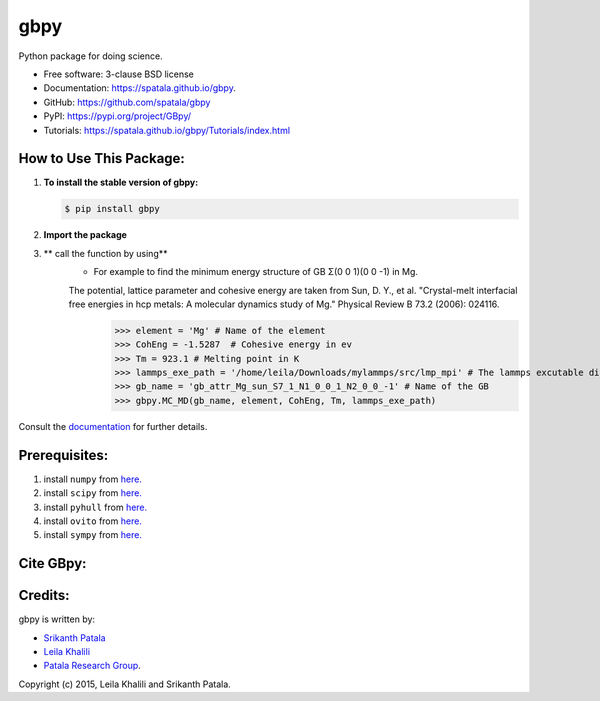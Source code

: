 ====
gbpy
====

.. image:: https://img.shields.io/travis/spatala/gbpy.svg
        :target: https://travis-ci.org/spatala/gbpy

.. image:: https://img.shields.io/pypi/v/gbpy.svg
        :target: https://pypi.python.org/pypi/gbpy


Python package for doing science.

* Free software: 3-clause BSD license
* Documentation:  https://spatala.github.io/gbpy.
* GitHub: https://github.com/spatala/gbpy
* PyPI: https://pypi.org/project/GBpy/
* Tutorials: https://spatala.github.io/gbpy/Tutorials/index.html


How to Use This Package:
========================
1.  **To install the stable version of gbpy:**      
    
    .. code-block:: console
                
        $ pip install gbpy
                
2. **Import the package**
	.. code-block:: pycon
		>>> import gbpy
3. ** call the function by using**
	.. code-block:: pycon
		>>> gbpy.<name_of_the_function>
	* For example to find the minimum energy structure of GB Σ(0 0 1)(0 0 -1) in Mg.
	The potential, lattice parameter and cohesive energy are taken from Sun, D. Y., et al. "Crystal-melt interfacial free energies in hcp metals: A molecular dynamics study of Mg." Physical Review B 73.2 (2006): 024116. 
		.. code-block:: pycon
		>>> element = 'Mg' # Name of the element
		>>> CohEng = -1.5287  # Cohesive energy in ev
		>>> Tm = 923.1 # Melting point in K
		>>> lammps_exe_path = '/home/leila/Downloads/mylammps/src/lmp_mpi' # The lammps excutable directory
		>>> gb_name = 'gb_attr_Mg_sun_S7_1_N1_0_0_1_N2_0_0_-1' # Name of the GB
		>>> gbpy.MC_MD(gb_name, element, CohEng, Tm, lammps_exe_path)

Consult the `documentation <https://spatala.github.io/gbpy/>`__ for further details.
        
        
Prerequisites:
==============
                
1. install ``numpy`` from `here. <http://www.numpy.org/>`__
                
2. install ``scipy`` from `here. <http://www.scipy.org/>`__

3. install ``pyhull`` from `here. <https://pythonhosted.org/pyhull/>`__

4. install ``ovito`` from `here. <https://www.ovito.org/>`__

5. install ``sympy`` from `here. <https://www.sympy.org/>`__

                
Cite GBpy:
========================


                
Credits:
========
gbpy is written by:
                
* `Srikanth Patala <spatala@ncsu.edu>`__
* `Leila Khalili <lkhalil@ncsu.edu>`__
* `Patala Research Group <http://research.mse.ncsu.edu/patala/>`__.
        
Copyright (c) 2015,  Leila Khalili and Srikanth Patala.